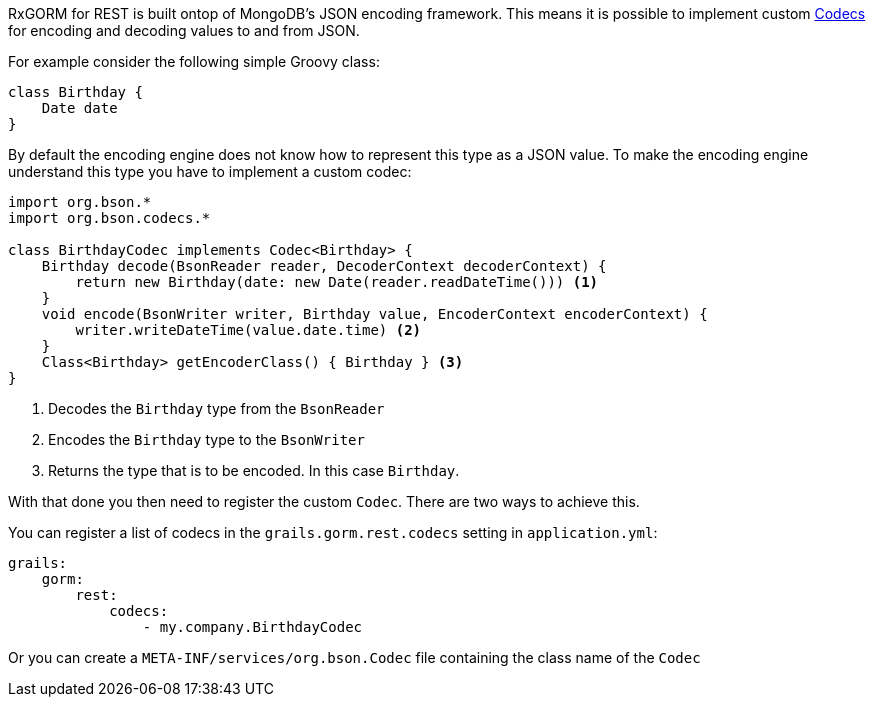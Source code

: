 RxGORM for REST is built ontop of MongoDB's JSON encoding framework. This means it is possible to implement custom http://mongodb.github.io/mongo-java-driver/3.2/bson/codecs[Codecs] for encoding and decoding values to and from JSON.

For example consider the following simple Groovy class:

[source,groovy]
----
class Birthday {
    Date date
}
----

By default the encoding engine does not know how to represent this type as a JSON value. To make the encoding engine understand this type you have to implement a custom codec:


[source,groovy]
----
import org.bson.*
import org.bson.codecs.*

class BirthdayCodec implements Codec<Birthday> {
    Birthday decode(BsonReader reader, DecoderContext decoderContext) {
        return new Birthday(date: new Date(reader.readDateTime())) <1>
    }
    void encode(BsonWriter writer, Birthday value, EncoderContext encoderContext) {
        writer.writeDateTime(value.date.time) <2>
    }
    Class<Birthday> getEncoderClass() { Birthday } <3>
}
----

<1> Decodes the `Birthday` type from the `BsonReader`
<2> Encodes the `Birthday` type to the `BsonWriter`
<3> Returns the type that is to be encoded. In this case `Birthday`.

With that done you then need to register the custom `Codec`. There are two ways to achieve this.

You can register a list of codecs in the `grails.gorm.rest.codecs` setting in `application.yml`:

[source,yaml]
----
grails:
    gorm:
        rest:
            codecs:
                - my.company.BirthdayCodec
----

Or you can create a `META-INF/services/org.bson.Codec` file containing the class name of the `Codec`